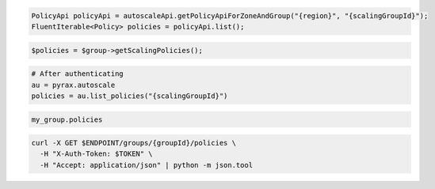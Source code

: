 .. code-block:: csharp

.. code-block:: java

  PolicyApi policyApi = autoscaleApi.getPolicyApiForZoneAndGroup("{region}", "{scalingGroupId}");
  FluentIterable<Policy> policies = policyApi.list();

.. code-block:: javascript

.. code-block:: php

  $policies = $group->getScalingPolicies();

.. code-block:: python

  # After authenticating
  au = pyrax.autoscale
  policies = au.list_policies("{scalingGroupId}")

.. code-block:: ruby

  my_group.policies

.. code-block:: sh

  curl -X GET $ENDPOINT/groups/{groupId}/policies \
    -H "X-Auth-Token: $TOKEN" \
    -H "Accept: application/json" | python -m json.tool
